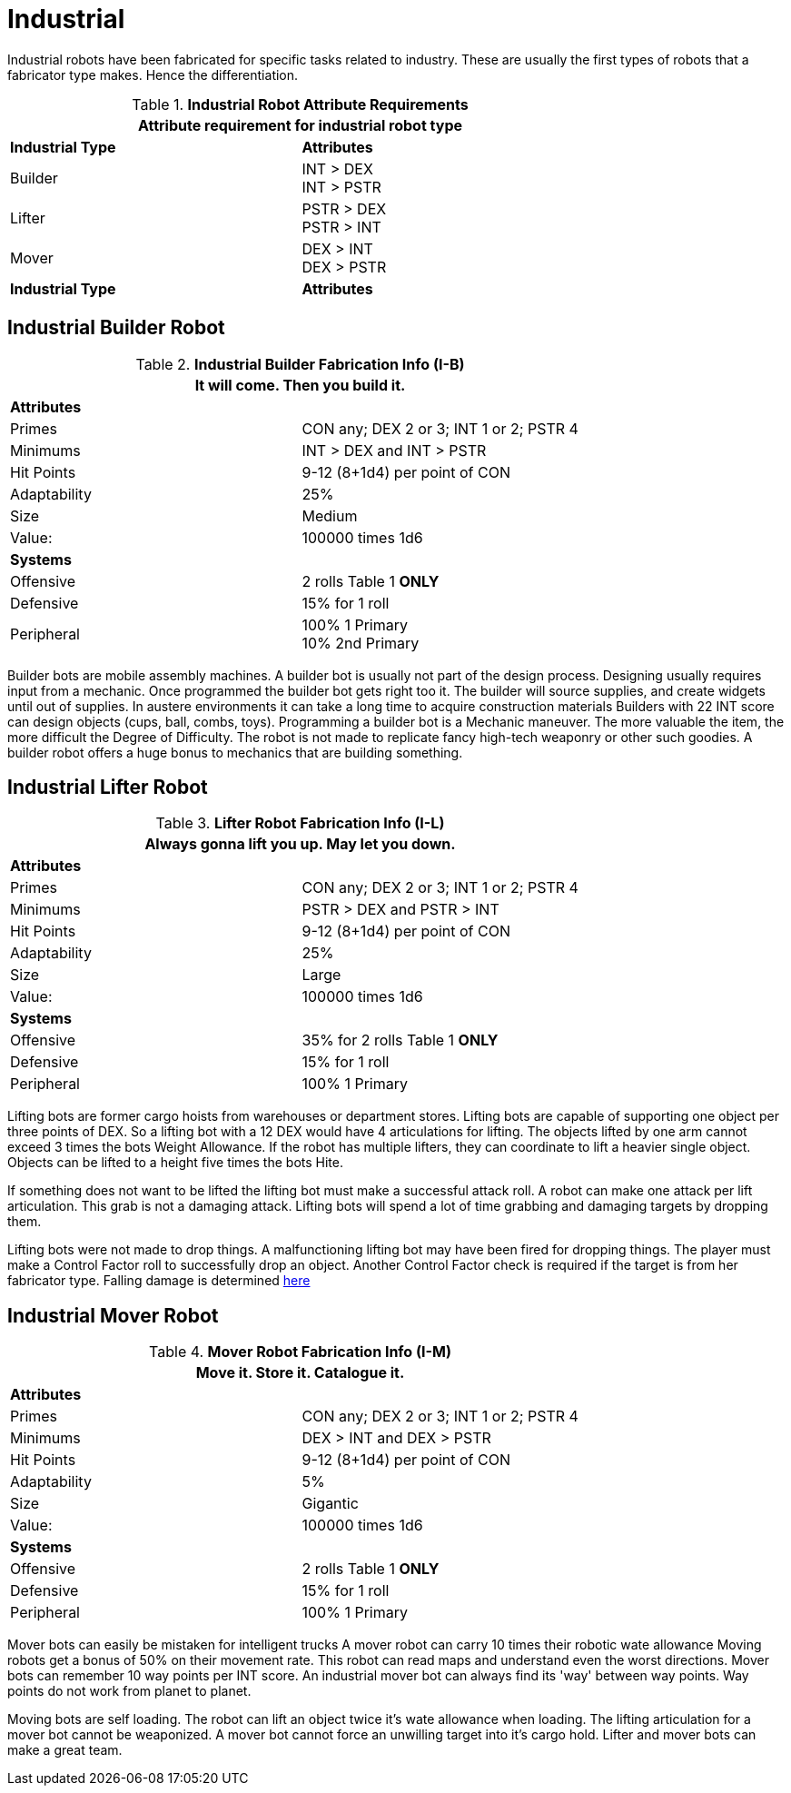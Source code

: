 = Industrial

Industrial robots have been fabricated for specific tasks related to industry.
These are usually the first types of robots that a fabricator type makes. 
Hence the differentiation.

// new table for 6.0
//  Robot Attribute Requirements 
.*Industrial Robot Attribute Requirements*
[width="75%",cols="2*<"]
|===
2+<| Attribute requirement for industrial robot type

s|Industrial Type
s|Attributes

|Builder
|INT > DEX + 
INT > PSTR

|Lifter
|PSTR > DEX  + 
PSTR > INT

|Mover
|DEX > INT + 
DEX > PSTR

s|Industrial Type
s|Attributes
|===

== Industrial Builder Robot

//  Construction Fabrication Data 
.*Industrial Builder Fabrication Info (I-B)*
[width="75%",cols="2*<"]
|===
2+<|It will come. Then you build it.

2+<|*Attributes*

|Primes
|CON any; DEX 2 or 3; INT 1 or 2; PSTR 4

|Minimums
|INT > DEX and INT > PSTR

|Hit Points
|9-12 (8+1d4) per point of CON

|Adaptability
|25%

|Size
|Medium

|Value:
|100000 times 1d6

2+<|*Systems*

|Offensive
|2 rolls Table 1 *ONLY*

|Defensive
|15% for 1 roll

|Peripheral
|100% 1 Primary +
10% 2nd Primary
|===

Builder bots are mobile assembly machines.
A builder bot is usually not part of the design process.
Designing usually requires input from a mechanic.
Once programmed the builder bot gets right too it.
The builder will source supplies, and create widgets until out of supplies. 
In austere environments it can take a long time to acquire construction materials
Builders with  22 INT score can design objects (cups, ball, combs, toys).
Programming a builder bot is a Mechanic maneuver.
The more valuable the item, the more difficult the Degree of Difficulty.
The robot is not made to replicate fancy high-tech weaponry or other such goodies.
A builder robot offers a huge bonus to mechanics that are building something.

== Industrial Lifter Robot

//  Lifting Fabrication Data 
.*Lifter Robot Fabrication Info (I-L)*
[width="75%",cols="2*<"]
|===
2+<|Always gonna lift you up. May let you down.

2+<|*Attributes*

|Primes
|CON any; DEX 2 or 3; INT 1 or 2; PSTR 4

|Minimums
|PSTR > DEX and PSTR > INT

|Hit Points
|9-12 (8+1d4) per point of CON

|Adaptability
|25%

|Size
|Large

|Value:
|100000 times 1d6

2+<|*Systems*

|Offensive
|35% for 2 rolls Table 1 *ONLY*

|Defensive
|15% for 1 roll

|Peripheral
|100% 1 Primary
|===

Lifting bots are former cargo hoists from warehouses or department stores.
Lifting bots are capable of supporting one object per three points of DEX.
So a lifting bot with a 12 DEX would have 4 articulations for lifting.
The objects lifted by one arm cannot exceed 3 times the bots Weight Allowance.
If the robot has multiple lifters, they can coordinate to lift a heavier single object.
Objects can be lifted to a height five times the bots Hite.

If something does not want to be lifted the lifting bot must make a successful attack roll. 
A robot can make one attack per lift articulation.
This grab is not a damaging attack. 
Lifting bots will spend a lot of time grabbing and damaging targets by dropping them.

Lifting bots were not made to drop things.
A malfunctioning lifting bot may have been fired for dropping things. 
The player must make a Control Factor roll to successfully drop an object.
Another Control Factor check is required if the target is from her fabricator type.
Falling damage is determined xref:ii-non-combat-rules:CH19_Terrain.adoc#Falling[here]

== Industrial Mover Robot

//  Moving Robot Fabrication Data 
.*Mover Robot Fabrication Info (I-M)*
[width="75%",cols="2*<"]
|===
2+<|Move it. Store it. Catalogue it.

2+<|*Attributes*

|Primes
|CON any; DEX 2 or 3; INT 1 or 2; PSTR 4

|Minimums
|DEX > INT and DEX > PSTR

|Hit Points
|9-12 (8+1d4) per point of CON

|Adaptability
|5%

|Size
|Gigantic

|Value:
|100000 times 1d6

2+<|*Systems*

|Offensive
|2 rolls Table 1 *ONLY*

|Defensive
|15% for 1 roll

|Peripheral
|100% 1 Primary
|===

Mover bots can easily be mistaken for intelligent trucks  
A mover robot can carry 10 times their robotic wate allowance
Moving robots get a bonus of 50% on their movement rate.
This robot can read maps and understand even the worst directions.
Mover bots can remember 10 way points per INT score. 
An industrial mover bot can always find its 'way' between way points. 
Way points do not work from planet to planet.

Moving bots are self loading. 
The robot can lift an object twice it's wate allowance when loading.
The lifting articulation for a mover bot cannot be weaponized.
A mover bot cannot force an unwilling target into it's cargo hold.
Lifter and mover bots can make a great team. 
